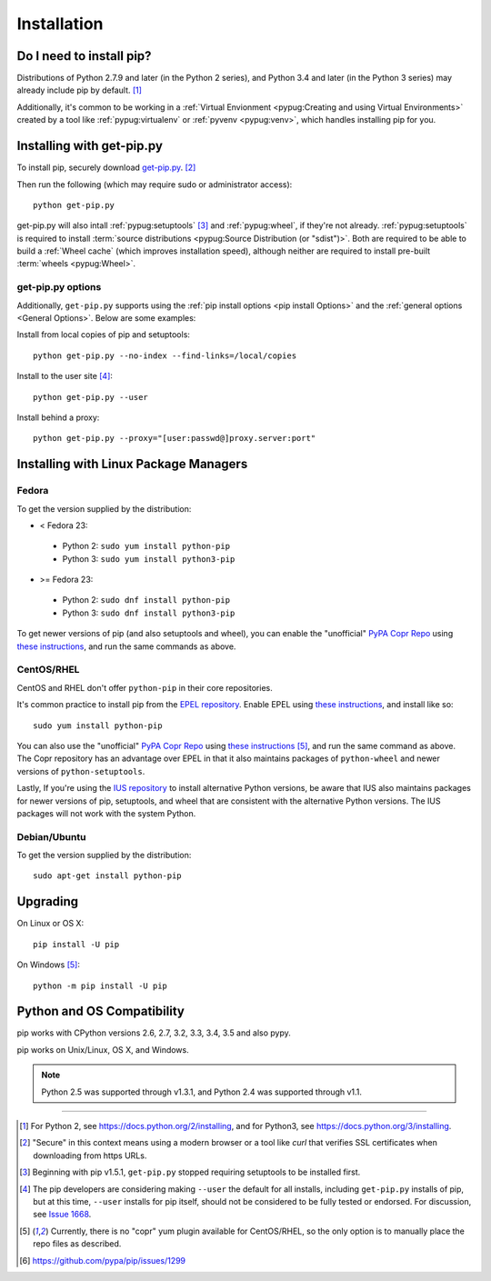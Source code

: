.. _`Installation`:

Installation
============

Do I need to install pip?
-------------------------

Distributions of Python 2.7.9 and later (in the Python 2 series), and
Python 3.4 and later (in the Python 3 series) may already include pip by
default. [1]_

Additionally, it's common to be working in a :ref:`Virtual Envionment
<pypug:Creating and using Virtual Environments>` created by a tool like
:ref:`pypug:virtualenv` or :ref:`pyvenv <pypug:venv>`, which handles installing
pip for you.


.. _`get-pip`:

Installing with get-pip.py
--------------------------

To install pip, securely download `get-pip.py
<https://bootstrap.pypa.io/get-pip.py>`_. [2]_

Then run the following (which may require sudo or administrator access):

::

 python get-pip.py


get-pip.py will also intall :ref:`pypug:setuptools` [3]_ and :ref:`pypug:wheel`,
if they're not already. :ref:`pypug:setuptools` is required to install
:term:`source distributions <pypug:Source Distribution (or "sdist")>`.  Both are
required to be able to build a :ref:`Wheel cache` (which improves installation
speed), although neither are required to install pre-built :term:`wheels
<pypug:Wheel>`.


get-pip.py options
~~~~~~~~~~~~~~~~~~~

.. option:: --no-setuptools

    If set, don't attempt to install :ref:`pypug:setuptools`

.. option:: --no-wheel

    If set, don't attempt to install :ref:`pypug:wheel`


Additionally, ``get-pip.py`` supports using the :ref:`pip install options <pip
install Options>` and the :ref:`general options <General Options>`. Below are
some examples:

Install from local copies of pip and setuptools::

  python get-pip.py --no-index --find-links=/local/copies

Install to the user site [4]_::

  python get-pip.py --user

Install behind a proxy::

  python get-pip.py --proxy="[user:passwd@]proxy.server:port"


Installing with Linux Package Managers
--------------------------------------

Fedora
~~~~~~

To get the version supplied by the distribution:

* < Fedora 23:

 * Python 2: ``sudo yum install python-pip``
 * Python 3: ``sudo yum install python3-pip``

* >= Fedora 23:

 * Python 2: ``sudo dnf install python-pip``
 * Python 3: ``sudo dnf install python3-pip``

To get newer versions of pip (and also setuptools and wheel), you can enable the
"unofficial" `PyPA Copr Repo <https://copr.fedoraproject.org/coprs/pypa/pypa/>`_
using `these instructions
<https://fedorahosted.org/copr/wiki/HowToEnableRepo>`__, and run the same
commands as above.


CentOS/RHEL
~~~~~~~~~~~

CentOS and RHEL don't offer ``python-pip`` in their core repositories.

It's common practice to install pip from the `EPEL repository
<https://fedoraproject.org/wiki/EPEL>`_. Enable EPEL using `these instructions
<https://fedoraproject.org/wiki/EPEL#How_can_I_use_these_extra_packages.3F>`__,
and install like so::

   sudo yum install python-pip

You can also use the "unofficial" `PyPA Copr Repo
<https://copr.fedoraproject.org/coprs/pypa/pypa/>`_ using `these instructions
<https://fedorahosted.org/copr/wiki/HowToEnableRepo>`__ [5]_, and run the same
command as above.  The Copr repository has an advantage over EPEL in that it
also maintains packages of ``python-wheel`` and newer versions of
``python-setuptools``.

Lastly, If you're using the `IUS repository
<https://iuscommunity.org/pages/Repos.html>`_ to install alternative Python
versions, be aware that IUS also maintains packages for newer versions of pip,
setuptools, and wheel that are consistent with the alternative Python versions.
The IUS packages will not work with the system Python.



Debian/Ubuntu
~~~~~~~~~~~~~

To get the version supplied by the distribution:

::

   sudo apt-get install python-pip


Upgrading
---------

On Linux or OS X:

::

 pip install -U pip


On Windows [5]_:

::

 python -m pip install -U pip


Python and OS Compatibility
---------------------------

pip works with CPython versions 2.6, 2.7, 3.2, 3.3, 3.4, 3.5 and also pypy.

pip works on Unix/Linux, OS X, and Windows.

.. note::

  Python 2.5 was supported through v1.3.1, and Python 2.4 was supported through
  v1.1.


----

.. [1] For Python 2, see https://docs.python.org/2/installing, and for Python3,
       see https://docs.python.org/3/installing.

.. [2] "Secure" in this context means using a modern browser or a
       tool like `curl` that verifies SSL certificates when downloading from
       https URLs.

.. [3] Beginning with pip v1.5.1, ``get-pip.py`` stopped requiring setuptools to
       be installed first.

.. [4] The pip developers are considering making ``--user`` the default for all
       installs, including ``get-pip.py`` installs of pip, but at this time,
       ``--user`` installs for pip itself, should not be considered to be fully
       tested or endorsed. For discussion, see `Issue 1668
       <https://github.com/pypa/pip/issues/1668>`_.

.. [5] Currently, there is no "copr" yum plugin available for CentOS/RHEL, so
       the only option is to manually place the repo files as described.

.. [6] https://github.com/pypa/pip/issues/1299
